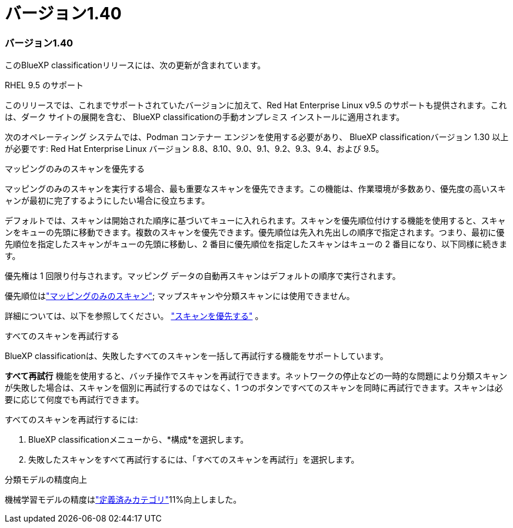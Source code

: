 = バージョン1.40
:allow-uri-read: 




=== バージョン1.40

このBlueXP classificationリリースには、次の更新が含まれています。

.RHEL 9.5 のサポート
このリリースでは、これまでサポートされていたバージョンに加えて、Red Hat Enterprise Linux v9.5 のサポートも提供されます。これは、ダーク サイトの展開を含む、 BlueXP classificationの手動オンプレミス インストールに適用されます。

次のオペレーティング システムでは、Podman コンテナー エンジンを使用する必要があり、 BlueXP classificationバージョン 1.30 以上が必要です: Red Hat Enterprise Linux バージョン 8.8、8.10、9.0、9.1、9.2、9.3、9.4、および 9.5。

.マッピングのみのスキャンを優先する
マッピングのみのスキャンを実行する場合、最も重要なスキャンを優先できます。この機能は、作業環境が多数あり、優先度の高いスキャンが最初に完了するようにしたい場合に役立ちます。

デフォルトでは、スキャンは開始された順序に基づいてキューに入れられます。スキャンを優先順位付けする機能を使用すると、スキャンをキューの先頭に移動できます。複数のスキャンを優先できます。優先順位は先入れ先出しの順序で指定されます。つまり、最初に優先順位を指定したスキャンがキューの先頭に移動し、2 番目に優先順位を指定したスキャンはキューの 2 番目になり、以下同様に続きます。

優先権は 1 回限り付与されます。マッピング データの自動再スキャンはデフォルトの順序で実行されます。

優先順位はlink:https://docs.netapp.com/us-en/data-services-data-classification/concept-classification.html["マッピングのみのスキャン"^]; マップスキャンや分類スキャンには使用できません。

詳細については、以下を参照してください。 link:https://docs.netapp.com/us-en/data-services-data-classification/task-managing-repo-scanning.html#prioritize-scans["スキャンを優先する"^] 。

.すべてのスキャンを再試行する
BlueXP classificationは、失敗したすべてのスキャンを一括して再試行する機能をサポートしています。

**すべて再試行** 機能を使用すると、バッチ操作でスキャンを再試行できます。ネットワークの停止などの一時的な問題により分類スキャンが失敗した場合は、スキャンを個別に再試行するのではなく、1 つのボタンですべてのスキャンを同時に再試行できます。スキャンは必要に応じて何度でも再試行できます。

すべてのスキャンを再試行するには:

. BlueXP classificationメニューから、*構成*を選択します。
. 失敗したスキャンをすべて再試行するには、「すべてのスキャンを再試行」を選択します。


.分類モデルの精度向上
機械学習モデルの精度はlink:https://docs.netapp.com/us-en/data-services-data-classification/reference-private-data-categories.html#types-of-sensitive-personal-datapredefined-categories["定義済みカテゴリ"]11%向上しました。
